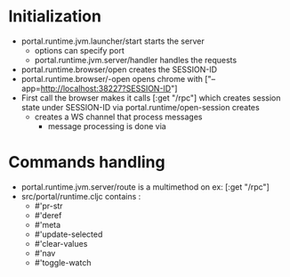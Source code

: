 * Initialization
- portal.runtime.jvm.launcher/start starts the server
  - options can specify port
  - portal.runtime.jvm.server/handler handles the requests
- portal.runtime.browser/open creates the SESSION-ID 
- portal.runtime.browser/-open opens chrome with ["--app=http://localhost:38227?SESSION-ID"]
- First call the browser makes it calls [:get "/rpc"] which creates session state under SESSION-ID via portal.runtime/open-session creates
  - creates a WS channel that process messages
    - message processing is done via
      
* Commands handling
- portal.runtime.jvm.server/route is a multimethod on ex: [:get "/rpc"]
- src/portal/runtime.cljc contains :
    - #'pr-str 
    - #'deref 
    - #'meta 
    - #'update-selected
    - #'clear-values 
    - #'nav 
    - #'toggle-watch 
